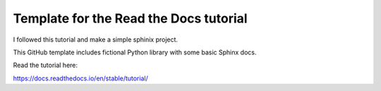 Template for the Read the Docs tutorial
=======================================
I followed this tutorial and make a simple sphinix project.

This GitHub template includes fictional Python library
with some basic Sphinx docs.

Read the tutorial here:

https://docs.readthedocs.io/en/stable/tutorial/
